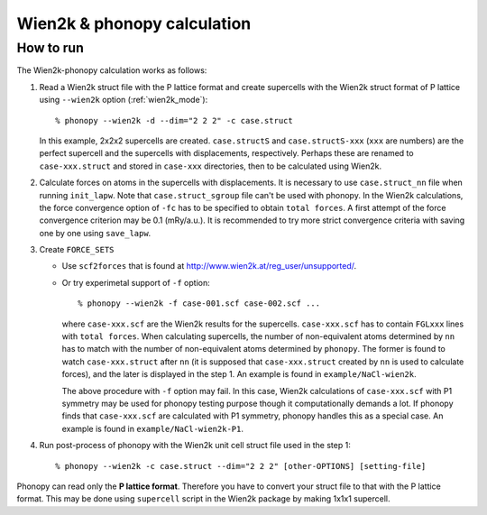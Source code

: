 .. _wien2k_interface:

Wien2k & phonopy calculation
=========================================

How to run
-----------

The Wien2k-phonopy calculation works as follows:

1) Read a Wien2k struct file with the P lattice format and create
   supercells with the Wien2k struct format of P lattice using
   ``--wien2k`` option (:ref:`wien2k_mode`)::

   % phonopy --wien2k -d --dim="2 2 2" -c case.struct

   In this example, 2x2x2 supercells are created. ``case.structS`` and
   ``case.structS-xxx`` (``xxx`` are numbers) are the perfect
   supercell and the supercells with displacements,
   respectively. Perhaps these are renamed to ``case-xxx.struct`` and
   stored in ``case-xxx`` directories, then to be calculated using
   Wien2k.

2) Calculate forces on atoms in the supercells with displacements. It
   is necessary to use ``case.struct_nn`` file when running
   ``init_lapw``. Note that ``case.struct_sgroup`` file can't be used
   with phonopy. In the Wien2k calculations, the force convergence
   option of ``-fc`` has to be specified to obtain ``total forces``. A
   first attempt of the force convergence criterion may be 0.1
   (mRy/a.u.). It is recommended to try more strict convergence
   criteria with saving one by one using ``save_lapw``.

3) Create ``FORCE_SETS``

   * Use ``scf2forces`` that is found at
     http://www.wien2k.at/reg_user/unsupported/.
   * Or try experimetal support of ``-f`` option::

     % phonopy --wien2k -f case-001.scf case-002.scf ...

     where ``case-xxx.scf`` are the Wien2k results for the
     supercells. ``case-xxx.scf`` has to contain ``FGLxxx`` lines with
     ``total forces``. When calculating supercells, the number of
     non-equivalent atoms determined by ``nn`` has to match with the
     number of non-equivalent atoms determined by ``phonopy``. The
     former is found to watch ``case-xxx.struct`` after ``nn`` (it is
     supposed that ``case-xxx.struct`` created by ``nn`` is used to
     calculate forces), and the later is displayed in the step 1. An
     example is found in ``example/NaCl-wien2k``.

     The above procedure with ``-f`` option may fail. In this case,
     Wien2k calculations of ``case-xxx.scf`` with P1 symmetry may be
     used for phonopy testing purpose though it computationally
     demands a lot. If phonopy finds that ``case-xxx.scf`` are
     calculated with P1 symmetry, phonopy handles this as a special
     case. An example is found in ``example/NaCl-wien2k-P1``.


4) Run post-process of phonopy with the Wien2k unit cell struct file
   used in the step 1::

   % phonopy --wien2k -c case.struct --dim="2 2 2" [other-OPTIONS] [setting-file]

Phonopy can read only the **P lattice format**. Therefore you have to
convert your struct file to that with the P lattice format. This may
be done using ``supercell`` script in the Wien2k package by making
1x1x1 supercell.
